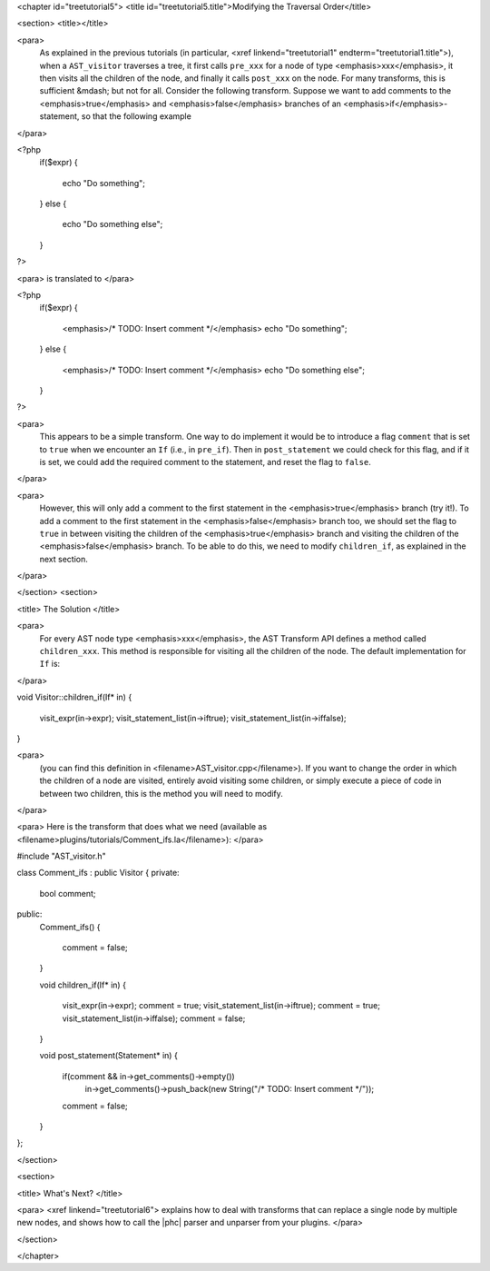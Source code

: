 <chapter id="treetutorial5">
<title id="treetutorial5.title">Modifying the Traversal Order</title>

<section>
<title></title>

<para>
	As explained in the previous tutorials (in particular, <xref
	linkend="treetutorial1" endterm="treetutorial1.title">), when a
	``AST_visitor`` traverses a tree, it first calls
	``pre_xxx`` for a node of type <emphasis>xxx</emphasis>, it then
	visits all the children of the node, and finally it calls
	``post_xxx`` on the node.  For many transforms, this is sufficient
	&mdash; but not for all. Consider the following transform. Suppose we want
	to add comments to the <emphasis>true</emphasis> and
	<emphasis>false</emphasis> branches of an <emphasis>if</emphasis>-statement,
	so that the following example 
</para>

.. sourcecode::

<?php
   if($expr)
   {
      echo "Do something";
   }
   else
   {
      echo "Do something else";
   }
?>

	
<para> is translated to </para>
		
.. sourcecode::

<?php
   if($expr)
   {
      <emphasis>/* TODO: Insert comment */</emphasis>
      echo "Do something";
   }
   else
   {
      <emphasis>/* TODO: Insert comment */</emphasis>
      echo "Do something else";
   }
?>


<para>
	This appears to be a simple transform. One way to do implement it would be
	to introduce a flag ``comment`` that is set to ``true``
	when we encounter an ``If`` (i.e., in ``pre_if``). Then in
	``post_statement`` we could check for this flag, and if it is set,
	we could add the required comment to the statement, and reset the flag to
	``false``.  
</para>

<para>
	However, this will only add a comment to the first statement in the
	<emphasis>true</emphasis> branch (try it!). To add a comment to the first
	statement in the <emphasis>false</emphasis> branch too, we should set the
	flag to ``true`` in between visiting the children of the
	<emphasis>true</emphasis> branch and visiting the children of the
	<emphasis>false</emphasis> branch. To be able to do this, we need to modify
	``children_if``, as explained in the next section. 
</para>

</section>
<section>

<title> The Solution </title>

<para>
	For every AST node type <emphasis>xxx</emphasis>, the AST Transform API
	defines a method called ``children_xxx``. This method is
	responsible for visiting all the children of the node. The default
	implementation for ``If`` is: 
</para>

.. sourcecode::

void Visitor::children_if(If* in)
{  
    visit_expr(in->expr);
    visit_statement_list(in->iftrue);
    visit_statement_list(in->iffalse);
}


<para>
	(you can find this definition in <filename>AST_visitor.cpp</filename>). If
	you want to change the order in which the children of a node are visited,
	entirely avoid visiting some children, or simply execute a piece of code in
	between two children, this is the method you will need to modify. 
</para>

<para> Here is the transform that does what we need (available as
<filename>plugins/tutorials/Comment_ifs.la</filename>): </para>

.. sourcecode::

#include "AST_visitor.h"

class Comment_ifs : public Visitor
{
private:
   bool comment;

public:
   Comment_ifs()
   {
      comment = false; 
   }

   void children_if(If* in)
   {
      visit_expr(in->expr);
      comment = true;
      visit_statement_list(in->iftrue);
      comment = true;
      visit_statement_list(in->iffalse);
      comment = false;
   }

   void post_statement(Statement* in)
   {
      if(comment && in->get_comments()->empty())
         in->get_comments()->push_back(new String("/* TODO: Insert comment */"));

      comment = false;
   }
};


</section>

<section>

<title> What's Next? </title>

<para> <xref linkend="treetutorial6"> explains how to deal with transforms that
can replace a single node by multiple new nodes, and shows how to call the
|phc| parser and unparser from your plugins. </para>

</section>

</chapter>
